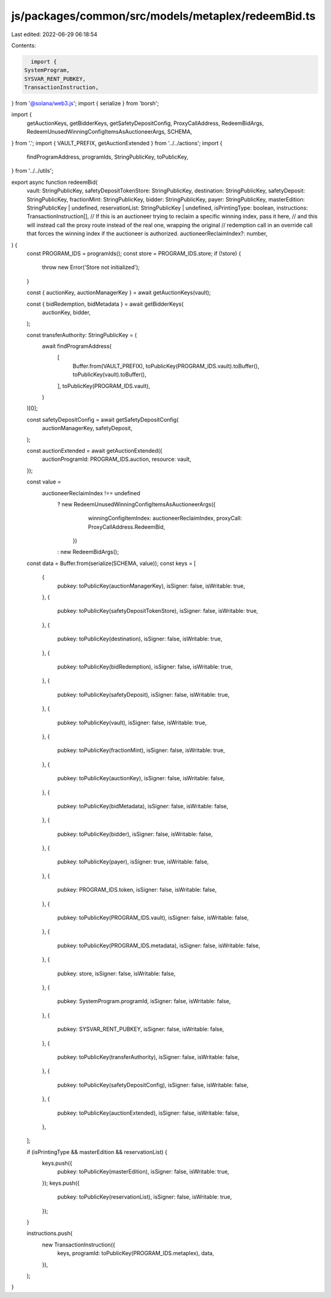 js/packages/common/src/models/metaplex/redeemBid.ts
===================================================

Last edited: 2022-06-29 06:18:54

Contents:

.. code-block:: ts

    import {
  SystemProgram,
  SYSVAR_RENT_PUBKEY,
  TransactionInstruction,
} from '@solana/web3.js';
import { serialize } from 'borsh';

import {
  getAuctionKeys,
  getBidderKeys,
  getSafetyDepositConfig,
  ProxyCallAddress,
  RedeemBidArgs,
  RedeemUnusedWinningConfigItemsAsAuctioneerArgs,
  SCHEMA,
} from '.';
import { VAULT_PREFIX, getAuctionExtended } from '../../actions';
import {
  findProgramAddress,
  programIds,
  StringPublicKey,
  toPublicKey,
} from '../../utils';

export async function redeemBid(
  vault: StringPublicKey,
  safetyDepositTokenStore: StringPublicKey,
  destination: StringPublicKey,
  safetyDeposit: StringPublicKey,
  fractionMint: StringPublicKey,
  bidder: StringPublicKey,
  payer: StringPublicKey,
  masterEdition: StringPublicKey | undefined,
  reservationList: StringPublicKey | undefined,
  isPrintingType: boolean,
  instructions: TransactionInstruction[],
  // If this is an auctioneer trying to reclaim a specific winning index, pass it here,
  // and this will instead call the proxy route instead of the real one, wrapping the original
  // redemption call in an override call that forces the winning index if the auctioneer is authorized.
  auctioneerReclaimIndex?: number,
) {
  const PROGRAM_IDS = programIds();
  const store = PROGRAM_IDS.store;
  if (!store) {
    throw new Error('Store not initialized');
  }

  const { auctionKey, auctionManagerKey } = await getAuctionKeys(vault);

  const { bidRedemption, bidMetadata } = await getBidderKeys(
    auctionKey,
    bidder,
  );

  const transferAuthority: StringPublicKey = (
    await findProgramAddress(
      [
        Buffer.from(VAULT_PREFIX),
        toPublicKey(PROGRAM_IDS.vault).toBuffer(),
        toPublicKey(vault).toBuffer(),
      ],
      toPublicKey(PROGRAM_IDS.vault),
    )
  )[0];

  const safetyDepositConfig = await getSafetyDepositConfig(
    auctionManagerKey,
    safetyDeposit,
  );

  const auctionExtended = await getAuctionExtended({
    auctionProgramId: PROGRAM_IDS.auction,
    resource: vault,
  });

  const value =
    auctioneerReclaimIndex !== undefined
      ? new RedeemUnusedWinningConfigItemsAsAuctioneerArgs({
          winningConfigItemIndex: auctioneerReclaimIndex,
          proxyCall: ProxyCallAddress.RedeemBid,
        })
      : new RedeemBidArgs();
  const data = Buffer.from(serialize(SCHEMA, value));
  const keys = [
    {
      pubkey: toPublicKey(auctionManagerKey),
      isSigner: false,
      isWritable: true,
    },
    {
      pubkey: toPublicKey(safetyDepositTokenStore),
      isSigner: false,
      isWritable: true,
    },
    {
      pubkey: toPublicKey(destination),
      isSigner: false,
      isWritable: true,
    },
    {
      pubkey: toPublicKey(bidRedemption),
      isSigner: false,
      isWritable: true,
    },
    {
      pubkey: toPublicKey(safetyDeposit),
      isSigner: false,
      isWritable: true,
    },
    {
      pubkey: toPublicKey(vault),
      isSigner: false,
      isWritable: true,
    },
    {
      pubkey: toPublicKey(fractionMint),
      isSigner: false,
      isWritable: true,
    },
    {
      pubkey: toPublicKey(auctionKey),
      isSigner: false,
      isWritable: false,
    },
    {
      pubkey: toPublicKey(bidMetadata),
      isSigner: false,
      isWritable: false,
    },
    {
      pubkey: toPublicKey(bidder),
      isSigner: false,
      isWritable: false,
    },
    {
      pubkey: toPublicKey(payer),
      isSigner: true,
      isWritable: false,
    },
    {
      pubkey: PROGRAM_IDS.token,
      isSigner: false,
      isWritable: false,
    },
    {
      pubkey: toPublicKey(PROGRAM_IDS.vault),
      isSigner: false,
      isWritable: false,
    },
    {
      pubkey: toPublicKey(PROGRAM_IDS.metadata),
      isSigner: false,
      isWritable: false,
    },
    {
      pubkey: store,
      isSigner: false,
      isWritable: false,
    },
    {
      pubkey: SystemProgram.programId,
      isSigner: false,
      isWritable: false,
    },
    {
      pubkey: SYSVAR_RENT_PUBKEY,
      isSigner: false,
      isWritable: false,
    },
    {
      pubkey: toPublicKey(transferAuthority),
      isSigner: false,
      isWritable: false,
    },
    {
      pubkey: toPublicKey(safetyDepositConfig),
      isSigner: false,
      isWritable: false,
    },
    {
      pubkey: toPublicKey(auctionExtended),
      isSigner: false,
      isWritable: false,
    },
  ];

  if (isPrintingType && masterEdition && reservationList) {
    keys.push({
      pubkey: toPublicKey(masterEdition),
      isSigner: false,
      isWritable: true,
    });
    keys.push({
      pubkey: toPublicKey(reservationList),
      isSigner: false,
      isWritable: true,
    });
  }

  instructions.push(
    new TransactionInstruction({
      keys,
      programId: toPublicKey(PROGRAM_IDS.metaplex),
      data,
    }),
  );
}


